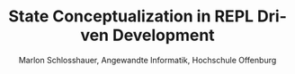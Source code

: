 #+TITLE: State Conceptualization in REPL Driven Development 
#+AUTHOR: Marlon Schlosshauer, Angewandte Informatik, Hochschule Offenburg
#+LANGUAGE: de
#+OPTIONS: \n:t
#+LATEX_CLASS_OPTIONS: [twocolumn]
#+LATEX_HEADER: \usepackage[margin=0.5in]{geometry}
#+LATEX_HEADER: \hypersetup{colorlinks=true, linkcolor=black}
#+LATEX_HEADER: \renewcommand*{\contentsname}{Inhaltsverzeichnis}
#+OPTIONS: broken-links:auto

 

